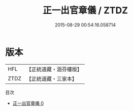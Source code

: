 #+TITLE: 正一出官章儀 / ZTDZ

#+DATE: 2015-08-29 00:54:16.058714
* 版本
 |       HFL|【正統道藏・涵芬樓版】|
 |      ZTDZ|【正統道藏・三家本】|
目次
 - [[file:KR5c0192_000.txt][正一出官章儀 0]]
